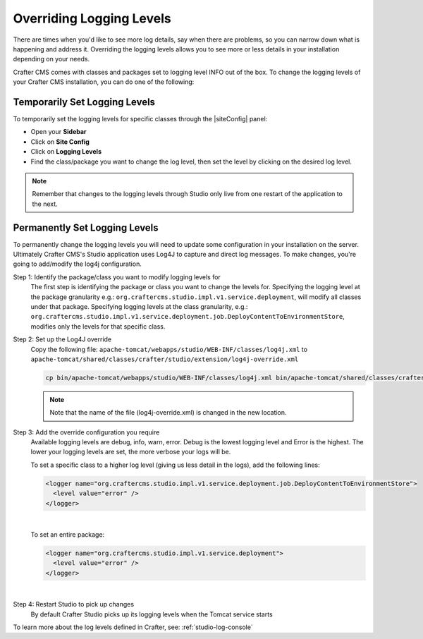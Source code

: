 .. _override-logging-levels:

=========================
Overriding Logging Levels
=========================

There are times when you'd like to see more log details, say when there are problems, so you can narrow down what is happening and address it.  Overriding the logging levels allows you to see more or less details in your installation depending on your needs.

Crafter CMS comes with classes and packages set to logging level INFO out of the box.  To change the logging levels of your Crafter CMS installation, you can do one of the following:

------------------------------
Temporarily Set Logging Levels
------------------------------

To temporarily set the logging levels for specific classes through the |siteConfig| panel:

* Open your **Sidebar**
* Click on **Site Config**
* Click on **Logging Levels**
* Find the class/package you want to change the log level, then set the level by clicking on the desired log level.

.. figure:: /_static/images/site-admin/logs-logging-levels.png
    :alt: Crafter Studio Logging Levels
    :align: center

.. note:: Remember that changes to the logging levels through Studio only live from one restart of the application to the next.

------------------------------
Permanently Set Logging Levels
------------------------------

To permanently change the logging levels you will need to update some configuration in your installation on the server. Ultimately Crafter CMS's Studio application uses Log4J to capture and direct log messages. To make changes, you're going to add/modify the log4j configuration.

Step 1: Identify the package/class you want to modify logging levels for
     The first step is identifying the package or class you want to change the levels for.  Specifying the logging level at the package granularity e.g.: ``org.craftercms.studio.impl.v1.service.deployment``, will modify all classes under that package.  Specifying logging levels at the class granularity, e.g.: ``org.craftercms.studio.impl.v1.service.deployment.job.DeployContentToEnvironmentStore``, modifies only the levels for that specific class.

Step 2: Set up the Log4J override
     Copy the following file: ``apache-tomcat/webapps/studio/WEB-INF/classes/log4j.xml`` to ``apache-tomcat/shared/classes/crafter/studio/extension/log4j-override.xml``

     .. code-block:: bash

         cp bin/apache-tomcat/webapps/studio/WEB-INF/classes/log4j.xml bin/apache-tomcat/shared/classes/crafter/studio/extension/log4j-override.xml

     .. note:: Note that the name of the file (log4j-override.xml) is changed in the new location.

Step 3: Add the override configuration you require
     Available logging levels are debug, info, warn, error.  Debug is the lowest logging level and Error is the highest.  The lower your logging levels are set, the more verbose your logs will be.

     To set a specific class to a higher log level (giving us less detail in the logs), add the following lines:

     .. code-block:: xml

         <logger name="org.craftercms.studio.impl.v1.service.deployment.job.DeployContentToEnvironmentStore">
           <level value="error" />
         </logger>

     |

     To set an entire package:

     .. code-block:: xml

          <logger name="org.craftercms.studio.impl.v1.service.deployment">
            <level value="error" />
          </logger>

     |

Step 4: Restart Studio to pick up changes
     By default Crafter Studio picks up its logging levels when the Tomcat service starts


To learn more about the log levels defined in Crafter, see: :ref:`studio-log-console`